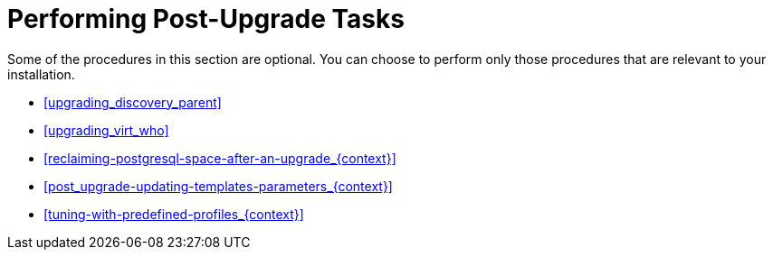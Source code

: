 [id="performing-post-upgrade-tasks_{context}"]
= Performing Post-Upgrade Tasks

Some of the procedures in this section are optional.
You can choose to perform only those procedures that are relevant to your installation.

* xref:upgrading_discovery_parent[]
ifndef::foreman-deb[]
* xref:upgrading_virt_who[]
endif::[]
ifdef::satellite[]
* xref:removing_satellite_tools_repository[]
endif::[]
ifdef::foreman-el,katello,orcharhino,satellite[]
* xref:migrating-ansible-content_{context}[]
endif::[]
* xref:reclaiming-postgresql-space-after-an-upgrade_{context}[]
* xref:post_upgrade-updating-templates-parameters_{context}[]
ifndef::foreman-el,foreman-deb[]
* xref:tuning-with-predefined-profiles_{context}[]
endif::[]
